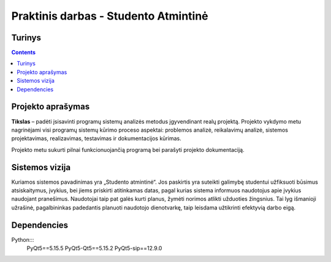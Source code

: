 Praktinis darbas - Studento Atmintinė
==================================
Turinys
-----------------
.. contents::

Projekto aprašymas
---------------------------------
**Tikslas** – padėti įsisavinti programų sistemų analizės metodus įgyvendinant realų projektą. Projekto vykdymo metu nagrinėjami visi programų sistemų kūrimo proceso aspektai: problemos analizė, reikalavimų analizė, sistemos projektavimas, realizavimas, testavimas ir dokumentacijos kūrimas.

Projekto metu sukurti pilnai funkcionuojančią programą bei parašyti projekto dokumentaciją.

Sistemos vizija
---------------------------------
Kuriamos sistemos pavadinimas yra „Studento atmintinė“. Jos paskirtis yra suteikti galimybę studentui užfiksuoti būsimus atsiskaitymus, įvykius, bei jiems priskirti atitinkamas datas, pagal kurias sistema informuos naudotojus apie įvykius naudojant pranešimus. Naudotojai taip pat galės kurti planus, žymėti norimos atlikti užduoties žingsnius. Tai lyg išmanioji užrašinė, pagalbininkas padedantis planuoti naudotojo dienotvarkę, taip leisdama užtikrinti efektyvią darbo eigą.

Dependencies
------------
Python:::
 PyQt5==5.15.5
 PyQt5-Qt5==5.15.2
 PyQt5-sip==12.9.0
